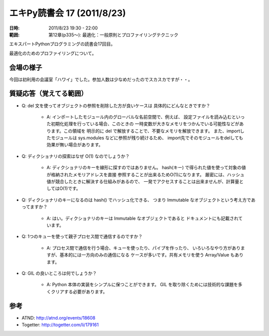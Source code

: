 ============================
エキPy読書会 17 (2011/8/23)
============================

:日時: 2011/8/23 19:30 - 22:00
:範囲: 第12章(p335～): 最適化：一般原則とプロファイリングテクニック

エキスパートPythonプログラミングの読書会17回目。

最適化のためのプロファイリングについて。


会場の様子
============

今回は初利用の会議室「ハワイ」でした。参加人数は少なめだったのでスカスカですが・・。

.. image:: images/17-1.jpg


質疑応答（覚えてる範囲）
========================

* Q: del 文を使ってオブジェクトの参照を削除した方が良いケースは
  具体的にどんなときですか？

   * A: インポートしたモジュール内のグローバルな名前空間で、例えば、
     設定ファイルを読み込むといった初期化処理を行っている場合、このときの
     一時変数が大きなメモリをつかんでいる可能性などがあります。この領域を
     明示的に del で解放することで、不要なメモリを解放できます。
     また、importしたモジュールは sys.modules などに参照が残り続けるため、
     import先でそのモジュールをdelしても効果が無い場合があります。

* Q: ディクショナリの探索はなぜ O(1) なのでしょうか？

   * A: ディクショナリのキーを線形に探すのではありません。
     hash(キー) で得られた値を使って対象の値が格納されたメモリアドレスを直接
     参照することが出来るためO(1)になります。
     厳密には、ハッシュ値が競合したときに解決する仕組みがあるので、
     一発でアクセスすることは出来ませんが、計算量としてはO(1)です。

* Q: ディクショナリのキーになるのは hash() でハッシュ化できる、
  つまり Immutable なオブジェクトという考え方であってますか？

   * A: はい。ディクショナリのキーは Immutable なオブジェクトであると
     ドキュメントにも記載されています。

* Q: 1つのキューを使って親子プロセス間で通信するのですか？

   * A: プロセス間で通信を行う場合、キューを使ったり、パイプを作ったり、
     いろいろなやり方がありますが、基本的には一方向のみの通信になる
     ケースが多いです。共有メモリを使う Array/Value もあります。

* Q: GIL の良いところは何でしょうか？

   * A: Python 本体の実装をシンプルに保つことができます。
     GIL を取り除くためには技術的な課題を多くクリアする必要があります。


参考
======

* ATND: http://atnd.org/events/18608
* Togetter: http://togetter.com/li/179161

